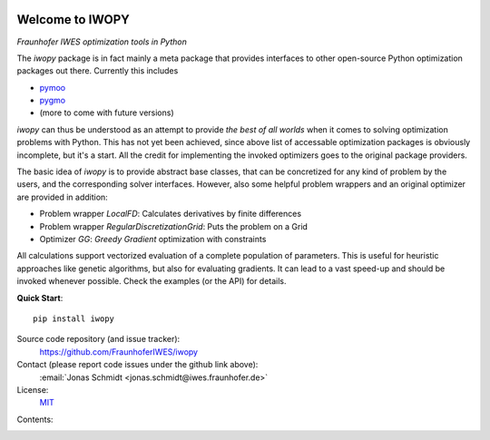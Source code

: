 
.. image:: ../../Logo_IWOPY.svg
    :align: center

Welcome to IWOPY
================

*Fraunhofer IWES optimization tools in Python*

The `iwopy` package is in fact mainly a meta package that provides interfaces to other open-source Python optimization packages out there. Currently this includes

* `pymoo <https://pymoo.org/index.html>`_
* `pygmo <https://esa.github.io/pygmo2/index.html>`_
* (more to come with future versions)

`iwopy` can thus be understood as an attempt to provide *the best of all worlds* when it comes to solving optimization problems with Python. This has not yet been achieved, since above list of accessable optimization packages is obviously incomplete, but it's a start. All the credit for implementing the invoked optimizers goes to the original package providers.

The basic idea of `iwopy` is to provide abstract base classes, that can be concretized for any kind of problem by the users, and the corresponding solver interfaces. However, also some helpful problem wrappers and an original optimizer are provided in addition:

* Problem wrapper *LocalFD*: Calculates derivatives by finite differences
* Problem wrapper *RegularDiscretizationGrid*: Puts the problem on a Grid 
* Optimizer *GG*: *Greedy Gradient* optimization with constraints

All calculations support vectorized evaluation of a complete population of parameters. This is useful for heuristic approaches like genetic algorithms, but also for evaluating gradients. It can lead to a vast speed-up and should be invoked whenever possible. Check the examples (or the API) for details.

**Quick Start**::

    pip install iwopy

Source code repository (and issue tracker):
    https://github.com/FraunhoferIWES/iwopy

Contact (please report code issues under the github link above):
    :email:`Jonas Schmidt <jonas.schmidt@iwes.fraunhofer.de>`
    
License:
    MIT_

.. _MIT: https://github.com/FraunhoferIWES/iwopy/blob/main/LICENSE

Contents:
    .. toctree::
        :maxdepth: 2
    
        installation

    .. toctree::
        :maxdepth: 2

        examples
        
    .. toctree::
        :maxdepth: 1

        api

    .. toctree::
        :maxdepth: 2

        history
